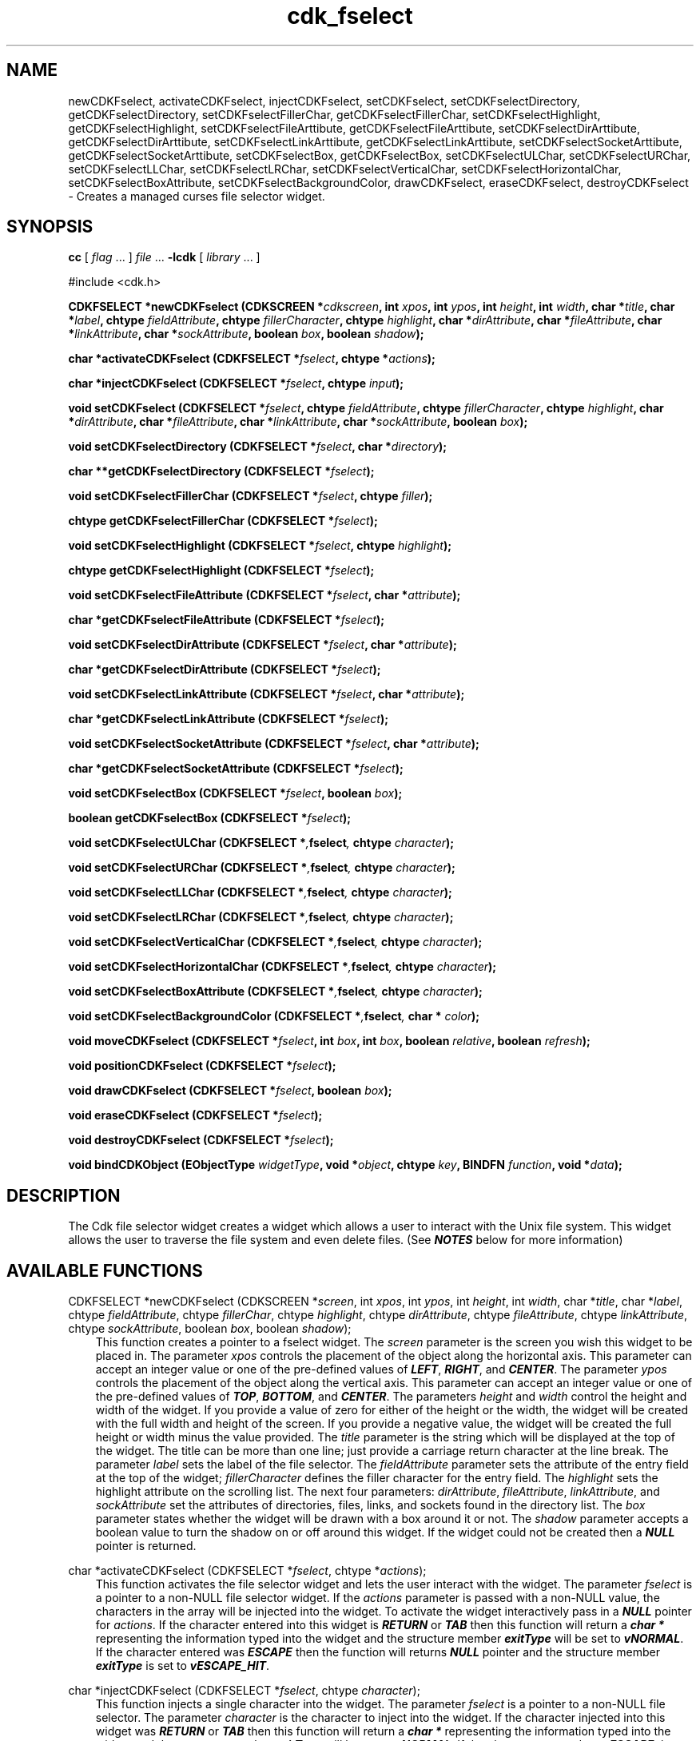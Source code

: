 .de It
.br
.ie \\n(.$>=3 .ne \\$3
.el .ne 3
.IP "\\$1" \\$2
..
.TH cdk_fselect 3 "24 April 1997"
.SH NAME
newCDKFselect, activateCDKFselect, injectCDKFselect, 
setCDKFselect, 
setCDKFselectDirectory, getCDKFselectDirectory,
setCDKFselectFillerChar, getCDKFselectFillerChar,
setCDKFselectHighlight, getCDKFselectHighlight,
setCDKFselectFileArttibute, getCDKFselectFileArttibute,
setCDKFselectDirArttibute, getCDKFselectDirArttibute,
setCDKFselectLinkArttibute, getCDKFselectLinkArttibute,
setCDKFselectSocketArttibute, getCDKFselectSocketArttibute,
setCDKFselectBox, getCDKFselectBox,
setCDKFselectULChar, setCDKFselectURChar,
setCDKFselectLLChar, setCDKFselectLRChar,
setCDKFselectVerticalChar, setCDKFselectHorizontalChar,
setCDKFselectBoxAttribute,
setCDKFselectBackgroundColor,
drawCDKFselect, eraseCDKFselect, destroyCDKFselect \- 
Creates a managed curses file selector widget.
.SH SYNOPSIS
.LP
.B cc
.RI "[ " "flag" " \|.\|.\|. ] " "file" " \|.\|.\|."
.B \-lcdk
.RI "[ " "library" " \|.\|.\|. ]"
.LP
#include <cdk.h>
.LP
.BI "CDKFSELECT *newCDKFselect (CDKSCREEN *" "cdkscreen",
.BI "int " "xpos",
.BI "int " "ypos",
.BI "int " "height",
.BI "int " "width",
.BI "char *" "title",
.BI "char *" "label",
.BI "chtype " "fieldAttribute",
.BI "chtype " "fillerCharacter",
.BI "chtype " "highlight",
.BI "char *" "dirAttribute",
.BI "char *" "fileAttribute",
.BI "char *" "linkAttribute",
.BI "char *" "sockAttribute",
.BI "boolean " "box",
.BI "boolean " "shadow");
.LP
.BI "char *activateCDKFselect (CDKFSELECT *" "fselect",
.BI "chtype *" "actions");
.LP
.BI "char *injectCDKFselect (CDKFSELECT *" "fselect",
.BI "chtype " "input");
.LP
.BI "void setCDKFselect (CDKFSELECT *" "fselect",
.BI "chtype " "fieldAttribute",
.BI "chtype " "fillerCharacter",
.BI "chtype " "highlight",
.BI "char *" "dirAttribute",
.BI "char *" "fileAttribute",
.BI "char *" "linkAttribute",
.BI "char *" "sockAttribute",
.BI "boolean " "box");
.LP
.BI "void setCDKFselectDirectory (CDKFSELECT *" "fselect",
.BI "char *" "directory");
.LP
.BI "char **getCDKFselectDirectory (CDKFSELECT *" "fselect");
.LP
.BI "void setCDKFselectFillerChar (CDKFSELECT *" "fselect",
.BI "chtype " "filler");
.LP
.BI "chtype getCDKFselectFillerChar (CDKFSELECT *" "fselect");
.LP
.BI "void setCDKFselectHighlight (CDKFSELECT *" "fselect",
.BI "chtype " "highlight");
.LP
.BI "chtype getCDKFselectHighlight (CDKFSELECT *" "fselect");
.LP
.BI "void setCDKFselectFileAttribute (CDKFSELECT *" "fselect",
.BI "char *" "attribute");
.LP
.BI "char *getCDKFselectFileAttribute (CDKFSELECT *" "fselect");
.LP
.BI "void setCDKFselectDirAttribute (CDKFSELECT *" "fselect",
.BI "char *" "attribute");
.LP
.BI "char *getCDKFselectDirAttribute (CDKFSELECT *" "fselect");
.LP
.BI "void setCDKFselectLinkAttribute (CDKFSELECT *" "fselect",
.BI "char *" "attribute");
.LP
.BI "char *getCDKFselectLinkAttribute (CDKFSELECT *" "fselect");
.LP
.BI "void setCDKFselectSocketAttribute (CDKFSELECT *" "fselect",
.BI "char *" "attribute");
.LP
.BI "char *getCDKFselectSocketAttribute (CDKFSELECT *" "fselect");
.LP
.BI "void setCDKFselectBox (CDKFSELECT *" "fselect",
.BI "boolean " "box");
.LP
.BI "boolean getCDKFselectBox (CDKFSELECT *" "fselect");
.LP
.BI "void setCDKFselectULChar (CDKFSELECT *", "fselect",
.BI "chtype " "character");
.LP
.BI "void setCDKFselectURChar (CDKFSELECT *", "fselect",
.BI "chtype " "character");
.LP
.BI "void setCDKFselectLLChar (CDKFSELECT *", "fselect",
.BI "chtype " "character");
.LP
.BI "void setCDKFselectLRChar (CDKFSELECT *", "fselect",
.BI "chtype " "character");
.LP
.BI "void setCDKFselectVerticalChar (CDKFSELECT *", "fselect",
.BI "chtype " "character");
.LP
.BI "void setCDKFselectHorizontalChar (CDKFSELECT *", "fselect",
.BI "chtype " "character");
.LP
.BI "void setCDKFselectBoxAttribute (CDKFSELECT *", "fselect",
.BI "chtype " "character");
.LP
.BI "void setCDKFselectBackgroundColor (CDKFSELECT *", "fselect",
.BI "char * " "color");
.LP
.BI "void moveCDKFselect (CDKFSELECT *" "fselect",
.BI "int " "box",
.BI "int " "box",
.BI "boolean " "relative",
.BI "boolean " "refresh");
.LP
.BI "void positionCDKFselect (CDKFSELECT *" "fselect");
.LP
.BI "void drawCDKFselect (CDKFSELECT *" "fselect",
.BI "boolean " "box");
.LP
.BI "void eraseCDKFselect (CDKFSELECT *" "fselect");
.LP
.BI "void destroyCDKFselect (CDKFSELECT *" "fselect");
.LP
.BI "void bindCDKObject (EObjectType " "widgetType",
.BI "void *" "object",
.BI "chtype " "key",
.BI "BINDFN " "function",
.BI "void *" "data");
.SH DESCRIPTION
The Cdk file selector widget creates a widget which allows a user to interact
with the Unix file system. This widget allows the user to traverse the file
system and even delete files. (See \f4NOTES\f1 below for more information)

.SH AVAILABLE FUNCTIONS
CDKFSELECT *newCDKFselect (CDKSCREEN *\f2screen\f1, int \f2xpos\f1, int \f2ypos\f1, int \f2height\f1, int \f2width\f1, char *\f2title\f1, char *\f2label\f1, chtype \f2fieldAttribute\f1, chtype \f2fillerChar\f1, chtype \f2highlight\f1, chtype \f2dirAttribute\f1, chtype \f2fileAttribute\f1, chtype \f2linkAttribute\f1, chtype \f2sockAttribute\f1, boolean \f2box\f1, boolean \f2shadow\f1);
.RS 3
This function creates a pointer to a fselect widget. The \f2screen\f1 parameter
is the screen you wish this widget to be placed in. The parameter \f2xpos\f1
controls the placement of the object along the horizontal axis. This parameter
can accept an integer value or one of the pre-defined values of \f4LEFT\f1,
\f4RIGHT\f1, and \f4CENTER\f1. The parameter \f2ypos\f1 controls the placement
of the object along the vertical axis. This parameter can accept an integer 
value or one of the pre-defined values of \f4TOP\f1, \f4BOTTOM\f1, and \f4CENTER\f1.
The parameters \f2height\f1 and \f2width\f1 control the height and width of the 
widget. If you provide a value of zero for either of the height or the width, 
the widget will be created with the full width and height of the screen. If 
you provide a negative value, the widget will be created the full height or 
width minus the value provided.  The \f2title\f1 parameter is the string which
will be displayed at the top of the widget. The title can be more than one
line; just provide a carriage return character at the line break. The parameter
\f2label\f1 sets the label of the file selector. The \f2fieldAttribute\f1 
parameter sets the attribute of the entry field at the top of the widget; 
\f2fillerCharacter\f1 defines the filler character for the entry field. The 
\f2highlight\f1 sets the highlight attribute on the scrolling list. The next 
four parameters: \f2dirAttribute\f1, \f2fileAttribute\f1, \f2linkAttribute\f1, 
and \f2sockAttribute\f1 set the attributes of directories, files, links, and 
sockets found in the directory list. The \f2box\f1 parameter states whether 
the widget will be drawn with a box around it or not. The \f2shadow\f1 
parameter accepts a boolean value to turn the shadow on or off around this 
widget. If the widget could not be created then a \f4NULL\f1 pointer is returned.
.RE

char *activateCDKFselect (CDKFSELECT *\f2fselect\f1, chtype *\f2actions\f1);
.RS 3
This function activates the file selector widget and lets the user interact with the
widget. The parameter \f2fselect\f1 is a pointer to a non-NULL file selector widget.
If the \f2actions\f1 parameter is passed with a non-NULL value, the characters
in the array will be injected into the widget. To activate the widget
interactively pass in a \f4NULL\f1 pointer for \f2actions\f1. If the character entered
into this widget is \f4RETURN\f1 or \f4TAB\f1 then this function will return 
a \f4char *\f1 representing the information typed into the widget and the 
structure member \f4exitType\f1 will be set to \f4vNORMAL\f1. If the character
entered was \f4ESCAPE\f1 then the function will returns \f4NULL\f1 pointer and 
the structure member \f4exitType\f1 is set to \f4vESCAPE_HIT\f1.
.RE

char *injectCDKFselect (CDKFSELECT *\f2fselect\f1, chtype \f2character\f1);
.RS 3
This function injects a single character into the widget. The parameter 
\f2fselect\f1 is a pointer to a non-NULL file selector. The parameter 
\f2character\f1 is the character to inject into the widget. If the character 
injected into this widget was \f4RETURN\f1 or \f4TAB\f1 then this function will
return a \f4char *\f1 representing the information typed into the widget and the 
structure member \f4exitType\f1 will be set to \f4vNORMAL\f1. If the character
entered was \f4ESCAPE\f1 then the function will returns \f4NULL\f1 pointer and 
the structure member \f4exitType\f1 is set to \f4vESCAPE_HIT\f1. Any other 
character injected into the widget will set the structure member \f4exitType\f1 
to \f4vEARLY_EXIT\f1 and the function will return a \f4NULL\f1 pointer.
.RE

void setCDKFselect (CDKFSELECT *\f2fselect\f1, char *\f2directory\f1, chtype \f2fieldAttribute\f1, chtype \f2fillerChar\f1, chtype \f2highlight\f1, chtype \f2dirAttribute\f1, chtype \f2fileAttribute\f1, chtype \f2linkAttribute\f1, chtype \f2sockAttribute\f1, boolean \f2box\f1);
.RS 3
This function lets the programmer modify certain elements of an already 
defined fselect widget. The parameter names correspond to the same parameter 
names listed in the \f4newCDKFselect\f1 function.
.RE

void setCDKFselectDirectory (CDKFSELECT *\f2fselect\f1, char *\f2directory\f1);
.RS 3
This sets the current directory of the widget.
.RE

char *getCDKFselectDirectory (CDKFSELECT *\f2fselect\f1);
.RS 3
This returns the current directory of the widget.
.RE

void setCDKFselectFillerChar (CDKFSELECT *\f2fselect\f1, chtype \f2filler\f1);
.RS 3
This sets the character to use when drawing the entry field portion of the
widget.
.RE

chtype getCDKFselectFillerChar (CDKFSELECT *\f2fselect\f1);
.RS 3
This returns the character being used as the filler character in the
entry field portion of the widget.
.RE

void setCDKFselectHighlight (CDKFSELECT *\f2fselect\f1, chtype \f2highlight\f1);
.RS 3
This function sets the attribute of the highlight bar of the scrolling
list portion of the widget.
.RE

chtype getCDKFselectHighlight (CDKFSELECT *\f2fselect\f1);
.RS 3
This returns the attribute of the highlight bar of the scrolling
list portion of the widget.
.RE

void setCDKFselectFileAttribute (CDKFSELECT *\f2fselect\f1, char *\f2attribute\f1);
.RS 3
This sets the attribute that plain files will be drawn with in the scrolling
region of the widget.
.RE

char *getCDKFselectFileAttribute (CDKFSELECT *\f2fselect\f1);
.RS 3
This returns the attribute that plain files are drawn with in the
scrolling region of the widget.
.RE

void setCDKFselectDirAttribute (CDKFSELECT *\f2fselect\f1, char *\f2attribute\f1);
.RS 3
This sets the attribute that directories will be drawn with in the scrolling
region of the widget.
.RE

char *getCDKFselectDirAttribute (CDKFSELECT *\f2fselect\f1);
.RS 3
This returns the attribute that directories are drawn with in the
scrolling region of the widget.
.RE

void setCDKFselectLinkAttribute (CDKFSELECT *\f2fselect\f1, char *\f2attribute\f1);
.RS 3
This sets the attribute that symbolic links will be drawn with in the scrolling
region of the widget.
.RE

char *getCDKFselectLinkAttribute (CDKFSELECT *\f2fselect\f1);
.RS 3
This returns the attribute that symbolic links are drawn with in the
scrolling region of the widget.
.RE

void setCDKFselectSocketAttribute (CDKFSELECT *\f2fselect\f1, char *\f2attribute\f1);
.RS 3
This sets the attribute that sockets will be drawn with in the scrolling
region of the widget.
.RE

char *getCDKFselectSocketAttribute (CDKFSELECT *\f2fselect\f1);
.RS 3
This returns the attribute that sockets are drawn with in the
scrolling region of the widget.
.RE

void setCDKFselectBox (CDKFSELECT *\f2fselect\f1, boolean \f2boxWidget\f1);
.RS 3
This sets whether or not the widget will be draw with a box around it.
.RE

boolean getCDKFselectBox (CDKFSELECT *\f2fselect\f1);
.RS 3
This returns whether or not the widget will be drawn with a box around it.
.RE

void setCDKFselectULChar (CDKFSELECT *\f2fselect\f1, chtype \f2character\f1);
.RS 3
This function sets the upper left hand corner of the widgets box to
the given character.
.RE

void setCDKFselectURChar (CDKFSELECT *\f2fselect\f1, chtype \f2character\f1);
.RS 3
This function sets the upper right hand corner of the widgets box to
the given character.
.RE

void setCDKFselectLLChar (CDKFSELECT *\f2fselect\f1, chtype \f2character\f1);
.RS 3
This function sets the lower left hand corner of the widgets box to
the given character.
.RE

void setCDKFselectLRChar (CDKFSELECT *\f2fselect\f1, chtype \f2character\f1);
.RS 3
This function sets the lower right hand corner of the widgets box to
the given character.
.RE

void setCDKFselectVerticalChar (CDKFSELECT *\f2fselect\f1, chtype \f2character\f1);
.RS 3
This function sets the vertical drawing character for the box to
the given character.
.RE

void setCDKFselectHorizontalChar (CDKFSELECT *\f2fselect\f1, chtype \f2character\f1);
.RS 3
This function sets the horizontal drawing character for the box to
the given character.
.RE

void setCDKFselectBoxAttribute (CDKFSELECT *\f2fselect\f1, chtype \f2attribute\f1);
.RS 3
This function sets the attribute of the box.
.RE

void setCDKFselectBackgroundColor (CDKFSELECT *\f2fselect\f1, char *\f2color\f1);
.RS 3
This sets the background color of the widget. The parameter \f2color\f1
is in the format of the Cdk format strings. To get more information look
at the \f4cdk_display\f1 manual page.
.RE

void moveCDKFselect (CDKFSELECT *\f2fselect\f1, int \f2xpos\f1, int \f2ypos\f1, boolean \f2relative\f1, boolean \f2refresh\f1);
.RS 3
This function moves the given widget to the given position. The parameters
\f2xpos\f1 and \f2ypos\f1 is the new position of the widget. The parameter
\f2xpos\f1 can accept an integer value or one of the pre-defined values of
\f4TOP\f1, \f4BOTTOM\f1, and \f4CENTER\f1. The parameter \f2ypos\f1 can 
accept an integer value or one of the pre-defined values of \f4LEFT\f1,
\f4RIGHT\f1, and \f4CENTER\f1. The parameter \f2relative\f1 states whether
the \f2xpos\f1/\f2ypos\f1 pair is a relative move or an absolute move. For
example if \f2xpos\f1 = 1 and \f2ypos\f1 = 2 and \f2relative\f1 = \f2TRUE\f1,
then the widget would move one row down and two columns right. If the value
of \f2relative\f1 was \f2FALSE\f1 then the widget would move to the position
(1,2). Do not use the values of \f4TOP\f1, \f4BOTTOM\f1, \f4LEFT\f1, 
\f4RIGHT\f1, or \f4CENTER\f1 when \f2relative\f1 = \f4TRUE\f1. (wierd things 
may happen). The final parameter \f2refresh\f1 is a boolean value which states 
whether the widget will get refreshed after the move or not.
.RE

void positionCDKFselect (CDKFSELECT *\f2fselect\f1);
.RS 3
This function allows the user to move the widget around the screen via the
cursor/keypad keys. The following key bindings can be used to move the
widget around the screen.
.LP
.nf
\f4Key Bindings\f1
.RS 3
\f2Key          Action\f1
Up Arrow     Moves the widget up one line.
Down Arrow   Moves the widget down one line.
Left Arrow   Moves the widget left one column
Right Arrow  Moves the widget right one column
Keypad-1     Moves the widget down one line
             and left one column.
Keypad-2     Moves the widget down one line.
Keypad-3     Moves the widget down one line
             and right one column.
Keypad-4     Moves the widget left one column
Keypad-5     Centers the widget both vertically
             and horizontally.
Keypad-6     Moves the widget right one column
Keypad-7     Moves the widget up one line
             and left one column.
Keypad-8     Moves the widget up one line.
Keypad-9     Moves the widget up one line
             and right one column.
t            Moves the widget to the top of the screen.
b            Moves the widget to the bottom of the screen.
l            Moves the widget to the left of the screen.
r            Moves the widget to the right of the screen.
c            Centers the widget between the left and 
             right of the window.
C            Centers the widget between the top and 
             bottom of the window.
Escape       Returns the widget to it's original position.
Return       Exits the function and leaves the widget
             where it was.
.fi
.RE
.RS 3
.LP
Keypad means that if the keyboard you are using has a keypad, then the
Num-Lock light has to be on in order to use the keys as listed. (The
numeric keys at the top of the keyboard will work as well.)
.LP
void drawCDKFselect (CDKFSELECT *\f2fselect\f1, boolean \f2box\f1);
.RS 3
This function draws the fselect widget on the screen. The \f2box\f1 option 
draws the widget with or without a box.
.RE

void eraseCDKFselect (CDKFSELECT *\f2fselect\f1);
.RS 3
This function removes the widget from the screen. This does \f4NOT\f1 destroy
the widget.
.RE

void destroyCDKFselect (CDKFSELECT *\f2fselect\f1);
.RS 3
This function removes the widget from the screen and frees up any memory the
object may be using.
.RE

void bindCDKObject (EObjectType \f2widgetType\f1, void *\f2object\f1, char \f2key\f1, BINDFN \f2function\f1, void *\f2data\f1);
.RS 3
This function allows the user to create special key bindings. The 
\f2widgetType\f1 parameter is a defined type which states what Cdk object 
type is being used. To learn more about the type \f4EObjectType\f1 read 
the \f2cdk_binding\f1 manual page. The \f2object\f1 parameter is the pointer
to the widget object. The \f2key\f1 is the character to bind. The 
\f2function\f1 is the function type. To learn more about the key binding 
call-back function types read the \f4cdk_binding\f1 manual page. The last 
parameter \f2data\f1 is a pointer to any data that needs to get passed to 
the call-back function.
.RE

.SH KEY BINDINGS
When the widget is activated there are several default key bindings which will
help the user enter or manipulate the information quickly. Since this widget is 
built from both the scrolling list widget and the entry field widget, the key
bindings are the same for the respective fields. The extra key bindings are
listed below.
.LP
.nf
\f4Key Bindings\f1
.RS 3
\f2Key          Action\f1
Tab          Tries to complete the current filename.
Up Arrow     Scrolls the scrolling list up one line.
Down Arrow   Scrolls the scrolling list down one line.
Page Up      Scrolls the scrolling list up one page.
CTRL-B       Scrolls the scrolling list up one page.
Page Down    Scrolls the scrolling list down one page.
CTRL-F       Scrolls the scrolling list down one page.
Return       Returns the filename in the entry field of
             the file selector. It also sets the structure
             member \f4exitType\f1 in the widget to \f4vNORMAL\f1.
Escape       Exits the widget and returns a \f4NULL\f1 pointer.
             It also sets the structure member \f4exitType\f1 
             in the widget to \f4vESCAPE_HIT\f1.
.RE

.fi
.SH SEE ALSO
.BR cdk (3),
.BR cdk_binding (3),
.BR cdk_display (3),
.BR cdk_screen (3)
.SH NOTES
.PP
This widget is created from the scrolling list widget and the entry field 
widget.  This is a good example on how to build your own widgets using the 
base widgets provided in this distribution. In order for you to delete 
files using the file selector, you must add the following line of code 
into your program. (the character X is the character you wish to use to
tell the file selector you want to delete a file.)
.LP
.ce 
.B "bindCDKObject (vSCROLL, fselect->filelist, X, deleteFile, fselect)"
.LP
where \f2fselect\f1 is a pointer to the object. This was originally turned on,
but I thought it better to put the control of file deletion on an 'as-need' 
basis.
.PP
The header file \f4<cdk.h>\f1 automatically includes the header files
\f4<curses.h>\f1, \f4<stdlib.h>\f1, \f4<string.h>\f1, \f4<ctype.h>\f1,
\f4<unistd.h>\f1, \f4<dirent.h>\f1, \f4<time.h>\f1, \f4<errno.h>\f1,
\f4<pwd.h>\f1, \f4<grp.h>\f1, \f4<sys/stat.h>\f1, and \f4<sys/types.h>\f1.
The \f4<curses.h>\f1 header file includes \f4<stdio.h>\f1 and \f4<unctrl.h>\f1.
.PP
If you have \f4Ncurses\f1 installed on your machine add -DNCURSES to the 
compile line to include the Ncurses header files instead.
